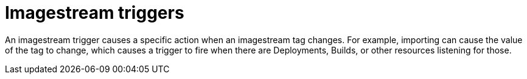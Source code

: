 // Module included in the following assemblies:
// * assembly/openshift_images

[id="image-stream-trigger-{context}"]
= Imagestream triggers

An imagestream trigger causes a specific action when an imagestream tag
changes. For example, importing can cause the value of the tag to change, which
causes a trigger to fire when there are Deployments, Builds, or other resources
listening for those.

